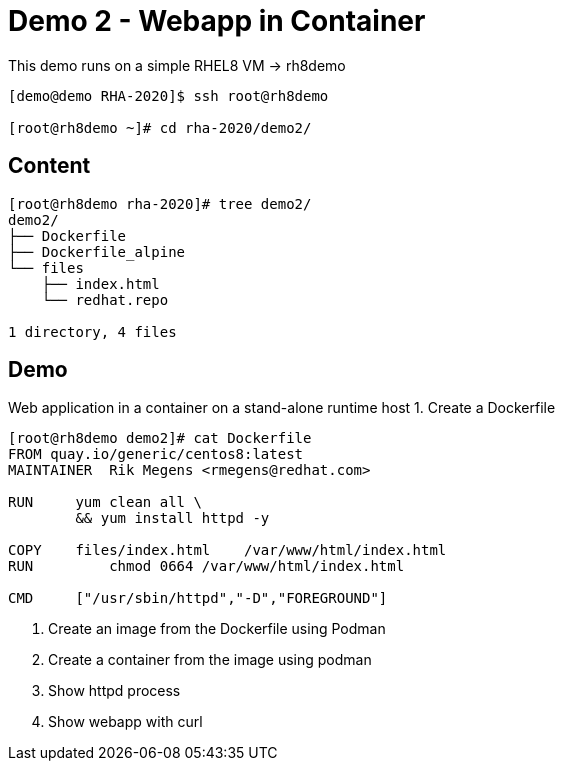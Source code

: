 = Demo 2 - Webapp in Container

This demo runs on a simple RHEL8 VM -&gt; rh8demo

[source,text]
----
[demo@demo RHA-2020]$ ssh root@rh8demo

[root@rh8demo ~]# cd rha-2020/demo2/

----

== Content

[source,text]
----
[root@rh8demo rha-2020]# tree demo2/
demo2/
├── Dockerfile
├── Dockerfile_alpine
└── files
    ├── index.html
    └── redhat.repo

1 directory, 4 files
----

== Demo

Web application in a container on a stand-alone runtime host
1. Create a Dockerfile

[source,text]
----
[root@rh8demo demo2]# cat Dockerfile
FROM quay.io/generic/centos8:latest
MAINTAINER  Rik Megens <rmegens@redhat.com>

RUN     yum clean all \
    	&& yum install httpd -y

COPY    files/index.html    /var/www/html/index.html
RUN	    chmod 0664 /var/www/html/index.html

CMD     ["/usr/sbin/httpd","-D","FOREGROUND"]

----

. Create an image from the Dockerfile using Podman

. Create a container from the image using podman

. Show httpd process

. Show webapp with curl